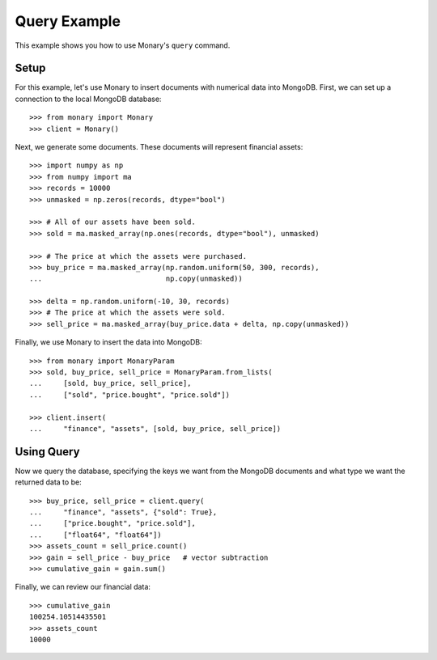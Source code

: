 Query Example
=============

This example shows you how to use Monary's ``query`` command.

Setup
-----
For this example, let's use Monary to insert documents with numerical data
into MongoDB. First, we can set up a connection to the local MongoDB database::

    >>> from monary import Monary
    >>> client = Monary()

Next, we generate some documents. These documents will represent financial
assets::

    >>> import numpy as np
    >>> from numpy import ma
    >>> records = 10000
    >>> unmasked = np.zeros(records, dtype="bool")

    >>> # All of our assets have been sold.
    >>> sold = ma.masked_array(np.ones(records, dtype="bool"), unmasked)

    >>> # The price at which the assets were purchased.
    >>> buy_price = ma.masked_array(np.random.uniform(50, 300, records),
    ...                             np.copy(unmasked))

    >>> delta = np.random.uniform(-10, 30, records)
    >>> # The price at which the assets were sold.
    >>> sell_price = ma.masked_array(buy_price.data + delta, np.copy(unmasked))

Finally, we use Monary to insert the data into MongoDB::

    >>> from monary import MonaryParam
    >>> sold, buy_price, sell_price = MonaryParam.from_lists(
    ...     [sold, buy_price, sell_price],
    ...     ["sold", "price.bought", "price.sold"])

    >>> client.insert(
    ...     "finance", "assets", [sold, buy_price, sell_price])

.. seealso::

    :doc:`The MonaryParam Example </examples/monary-param>` and
    :doc:`The Monary Insert Example </examples/insert>`

Using Query
-----------
Now we query the database, specifying the keys we want from the MongoDB
documents and what type we want the returned data to be::

    >>> buy_price, sell_price = client.query(
    ...     "finance", "assets", {"sold": True},
    ...     ["price.bought", "price.sold"],
    ...     ["float64", "float64"])
    >>> assets_count = sell_price.count()
    >>> gain = sell_price - buy_price   # vector subtraction
    >>> cumulative_gain = gain.sum()

Finally, we can review our financial data::

    >>> cumulative_gain
    100254.10514435501
    >>> assets_count
    10000
